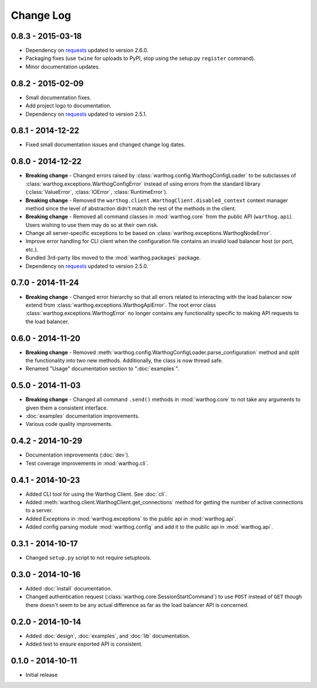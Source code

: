 Change Log
==========

0.8.3 - 2015-03-18
------------------
* Dependency on `requests <https://github.com/kennethreitz/requests>`_ updated to version 2.6.0.
* Packaging fixes (use ``twine`` for uploads to PyPI, stop using the setup.py ``register`` command).
* Minor documentation updates.

0.8.2 - 2015-02-09
------------------
* Small documentation fixes.
* Add project logo to documentation.
* Dependency on `requests <https://github.com/kennethreitz/requests>`_ updated to version 2.5.1.

0.8.1 - 2014-12-22
------------------
* Fixed small documentation issues and changed change log dates.

0.8.0 - 2014-12-22
------------------
* **Breaking change** - Changed errors raised by :class:`warthog.config.WarthogConfigLoader`
  to be subclasses of :class:`warthog.exceptions.WarthogConfigError` instead of using errors
  from the standard library (:class:`ValueError`, :class:`IOError`, :class:`RuntimeError`).
* **Breaking change** - Removed the ``warthog.client.WarthogClient.disabled_context`` context
  manager method since the level of abstraction didn't match the rest of the methods in the
  client.
* **Breaking change** - Removed all command classes in :mod:`warthog.core` from the public API
  (``warthog.api``). Users wishing to use them may do so at their own risk.
* Change all server-specific exceptions to be based on :class:`warthog.exceptions.WarthogNodeError`.
* Improve error handling for CLI client when the configuration file contains an invalid load
  balancer host (or port, etc.).
* Bundled 3rd-party libs moved to the :mod:`warthog.packages` package.
* Dependency on `requests <https://github.com/kennethreitz/requests>`_ updated to version 2.5.0.

0.7.0 - 2014-11-24
------------------
* **Breaking change** - Changed error hierarchy so that all errors related to interacting
  with the load balancer now extend from :class:`warthog.exceptions.WarthogApiError`. The
  root error class :class:`warthog.exceptions.WarthogError` no longer contains any
  functionality specific to making API requests to the load balancer.

0.6.0 - 2014-11-20
------------------
* **Breaking change** - Removed :meth:`warthog.config.WarthogConfigLoader.parse_configuration`
  method and split the functionality into two new methods. Additionally, the class is
  now thread safe.
* Renamed "Usage" documentation section to ":doc:`examples`".

0.5.0 - 2014-11-03
------------------
* **Breaking change** - Changed all command ``.send()`` methods in :mod:`warthog.core`
  to not take any arguments to given them a consistent interface.
* :doc:`examples` documentation improvements.
* Various code quality improvements.

0.4.2 - 2014-10-29
------------------
* Documentation improvements (:doc:`dev`).
* Test coverage improvements in :mod:`warthog.cli`.

0.4.1 - 2014-10-23
------------------
* Added CLI tool for using the Warthog Client. See :doc:`cli`.
* Added :meth:`warthog.client.WarthogClient.get_connections` method for getting the
  number of active connections to a server.
* Added Exceptions in :mod:`warthog.exceptions` to the public api in :mod:`warthog.api`.
* Added config parsing module :mod:`warthog.config` and add it to the public api in :mod:`warthog.api`.

0.3.1 - 2014-10-17
------------------
* Changed ``setup.py`` script to not require setuptools.

0.3.0 - 2014-10-16
------------------
* Added :doc:`install` documentation.
* Changed authentication request (:class:`warthog.core.SessionStartCommand`) to use ``POST``
  instead of ``GET`` though there doesn't seem to be any actual difference as far as the
  load balancer API is concerned.

0.2.0 - 2014-10-14
------------------
* Added :doc:`design`, :doc:`examples`, and :doc:`lib` documentation.
* Added test to ensure exported API is consistent.

0.1.0 - 2014-10-11
------------------
* Initial release
